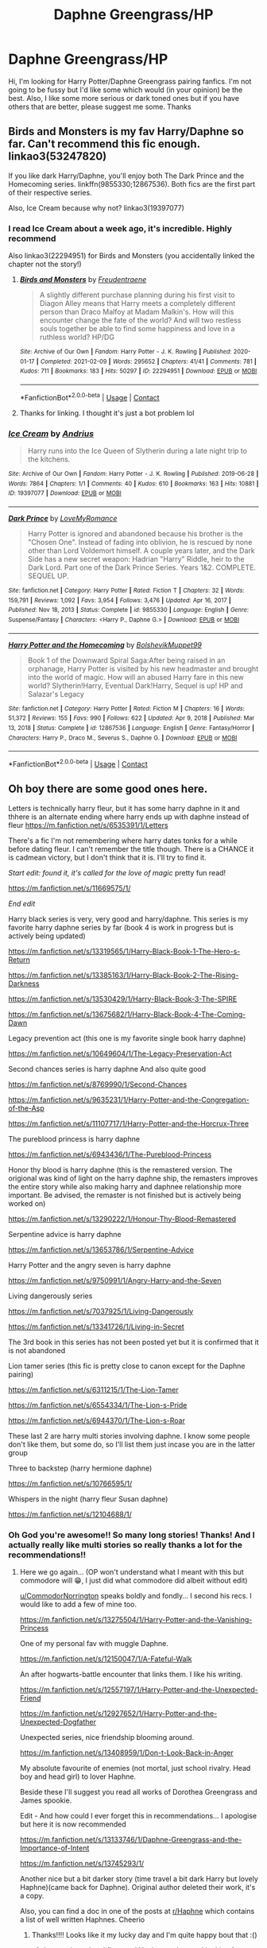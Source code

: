 #+TITLE: Daphne Greengrass/HP

* Daphne Greengrass/HP
:PROPERTIES:
:Author: Young-Sudden
:Score: 37
:DateUnix: 1621065781.0
:DateShort: 2021-May-15
:FlairText: Request
:END:
Hi, I'm looking for Harry Potter/Daphne Greengrass pairing fanfics. I'm not going to be fussy but I'd like some which would (in your opinion) be the best. Also, I like some more serious or dark toned ones but if you have others that are better, please suggest me some. Thanks


** Birds and Monsters is my fav Harry/Daphne so far. Can't recommend this fic enough. linkao3(53247820)

If you like dark Harry/Daphne, you'll enjoy both The Dark Prince and the Homecoming series. linkffn(9855330;12867536). Both fics are the first part of their respective series.

Also, Ice Cream because why not? linkao3(19397077)
:PROPERTIES:
:Author: dggbrl
:Score: 12
:DateUnix: 1621080753.0
:DateShort: 2021-May-15
:END:

*** I read Ice Cream about a week ago, it's incredible. Highly recommend

Also linkao3(22294951) for Birds and Monsters (you accidentally linked the chapter not the story!)
:PROPERTIES:
:Author: AKD999
:Score: 7
:DateUnix: 1621097049.0
:DateShort: 2021-May-15
:END:

**** [[https://archiveofourown.org/works/22294951][*/Birds and Monsters/*]] by [[https://www.archiveofourown.org/users/Freudentraene/pseuds/Freudentraene][/Freudentraene/]]

#+begin_quote
  A slightly different purchase planning during his first visit to Diagon Alley means that Harry meets a completely different person than Draco Malfoy at Madam Malkin's. How will this encounter change the fate of the world? And will two restless souls together be able to find some happiness and love in a ruthless world? HP/DG
#+end_quote

^{/Site/:} ^{Archive} ^{of} ^{Our} ^{Own} ^{*|*} ^{/Fandom/:} ^{Harry} ^{Potter} ^{-} ^{J.} ^{K.} ^{Rowling} ^{*|*} ^{/Published/:} ^{2020-01-17} ^{*|*} ^{/Completed/:} ^{2021-02-09} ^{*|*} ^{/Words/:} ^{295652} ^{*|*} ^{/Chapters/:} ^{41/41} ^{*|*} ^{/Comments/:} ^{781} ^{*|*} ^{/Kudos/:} ^{711} ^{*|*} ^{/Bookmarks/:} ^{183} ^{*|*} ^{/Hits/:} ^{50297} ^{*|*} ^{/ID/:} ^{22294951} ^{*|*} ^{/Download/:} ^{[[https://archiveofourown.org/downloads/22294951/Birds%20and%20Monsters.epub?updated_at=1614419582][EPUB]]} ^{or} ^{[[https://archiveofourown.org/downloads/22294951/Birds%20and%20Monsters.mobi?updated_at=1614419582][MOBI]]}

--------------

*FanfictionBot*^{2.0.0-beta} | [[https://github.com/FanfictionBot/reddit-ffn-bot/wiki/Usage][Usage]] | [[https://www.reddit.com/message/compose?to=tusing][Contact]]
:PROPERTIES:
:Author: FanfictionBot
:Score: 2
:DateUnix: 1621097071.0
:DateShort: 2021-May-15
:END:


**** Thanks for linking. I thought it's just a bot problem lol
:PROPERTIES:
:Author: dggbrl
:Score: 2
:DateUnix: 1621123075.0
:DateShort: 2021-May-16
:END:


*** [[https://archiveofourown.org/works/19397077][*/Ice Cream/*]] by [[https://www.archiveofourown.org/users/Andrius/pseuds/Andrius][/Andrius/]]

#+begin_quote
  Harry runs into the Ice Queen of Slytherin during a late night trip to the kitchens.
#+end_quote

^{/Site/:} ^{Archive} ^{of} ^{Our} ^{Own} ^{*|*} ^{/Fandom/:} ^{Harry} ^{Potter} ^{-} ^{J.} ^{K.} ^{Rowling} ^{*|*} ^{/Published/:} ^{2019-06-28} ^{*|*} ^{/Words/:} ^{7864} ^{*|*} ^{/Chapters/:} ^{1/1} ^{*|*} ^{/Comments/:} ^{40} ^{*|*} ^{/Kudos/:} ^{610} ^{*|*} ^{/Bookmarks/:} ^{163} ^{*|*} ^{/Hits/:} ^{10881} ^{*|*} ^{/ID/:} ^{19397077} ^{*|*} ^{/Download/:} ^{[[https://archiveofourown.org/downloads/19397077/Ice%20Cream.epub?updated_at=1617310445][EPUB]]} ^{or} ^{[[https://archiveofourown.org/downloads/19397077/Ice%20Cream.mobi?updated_at=1617310445][MOBI]]}

--------------

[[https://www.fanfiction.net/s/9855330/1/][*/Dark Prince/*]] by [[https://www.fanfiction.net/u/5187430/LoveMyRomance][/LoveMyRomance/]]

#+begin_quote
  Harry Potter is ignored and abandoned because his brother is the "Chosen One". Instead of fading into oblivion, he is rescued by none other than Lord Voldemort himself. A couple years later, and the Dark Side has a new secret weapon: Hadrian "Harry" Riddle, heir to the Dark Lord. Part one of the Dark Prince Series. Years 1&2. COMPLETE. SEQUEL UP.
#+end_quote

^{/Site/:} ^{fanfiction.net} ^{*|*} ^{/Category/:} ^{Harry} ^{Potter} ^{*|*} ^{/Rated/:} ^{Fiction} ^{T} ^{*|*} ^{/Chapters/:} ^{32} ^{*|*} ^{/Words/:} ^{159,791} ^{*|*} ^{/Reviews/:} ^{1,092} ^{*|*} ^{/Favs/:} ^{3,954} ^{*|*} ^{/Follows/:} ^{3,476} ^{*|*} ^{/Updated/:} ^{Apr} ^{16,} ^{2017} ^{*|*} ^{/Published/:} ^{Nov} ^{18,} ^{2013} ^{*|*} ^{/Status/:} ^{Complete} ^{*|*} ^{/id/:} ^{9855330} ^{*|*} ^{/Language/:} ^{English} ^{*|*} ^{/Genre/:} ^{Suspense/Fantasy} ^{*|*} ^{/Characters/:} ^{<Harry} ^{P.,} ^{Daphne} ^{G.>} ^{*|*} ^{/Download/:} ^{[[http://www.ff2ebook.com/old/ffn-bot/index.php?id=9855330&source=ff&filetype=epub][EPUB]]} ^{or} ^{[[http://www.ff2ebook.com/old/ffn-bot/index.php?id=9855330&source=ff&filetype=mobi][MOBI]]}

--------------

[[https://www.fanfiction.net/s/12867536/1/][*/Harry Potter and the Homecoming/*]] by [[https://www.fanfiction.net/u/10461539/BolshevikMuppet99][/BolshevikMuppet99/]]

#+begin_quote
  Book 1 of the Downward Spiral Saga:After being raised in an orphanage, Harry Potter is visited by his new headmaster and brought into the world of magic. How will an abused Harry fare in this new world? Slytherin!Harry, Eventual Dark!Harry, Sequel is up! HP and Salazar's Legacy
#+end_quote

^{/Site/:} ^{fanfiction.net} ^{*|*} ^{/Category/:} ^{Harry} ^{Potter} ^{*|*} ^{/Rated/:} ^{Fiction} ^{M} ^{*|*} ^{/Chapters/:} ^{16} ^{*|*} ^{/Words/:} ^{51,372} ^{*|*} ^{/Reviews/:} ^{155} ^{*|*} ^{/Favs/:} ^{990} ^{*|*} ^{/Follows/:} ^{622} ^{*|*} ^{/Updated/:} ^{Apr} ^{9,} ^{2018} ^{*|*} ^{/Published/:} ^{Mar} ^{13,} ^{2018} ^{*|*} ^{/Status/:} ^{Complete} ^{*|*} ^{/id/:} ^{12867536} ^{*|*} ^{/Language/:} ^{English} ^{*|*} ^{/Genre/:} ^{Fantasy/Horror} ^{*|*} ^{/Characters/:} ^{Harry} ^{P.,} ^{Draco} ^{M.,} ^{Severus} ^{S.,} ^{Daphne} ^{G.} ^{*|*} ^{/Download/:} ^{[[http://www.ff2ebook.com/old/ffn-bot/index.php?id=12867536&source=ff&filetype=epub][EPUB]]} ^{or} ^{[[http://www.ff2ebook.com/old/ffn-bot/index.php?id=12867536&source=ff&filetype=mobi][MOBI]]}

--------------

*FanfictionBot*^{2.0.0-beta} | [[https://github.com/FanfictionBot/reddit-ffn-bot/wiki/Usage][Usage]] | [[https://www.reddit.com/message/compose?to=tusing][Contact]]
:PROPERTIES:
:Author: FanfictionBot
:Score: 1
:DateUnix: 1621080782.0
:DateShort: 2021-May-15
:END:


** Oh boy there are some good ones here.

Letters is technically harry fleur, but it has some harry daphne in it and thhere is an alternate ending where harry ends up with daphne instead of fleur [[https://m.fanfiction.net/s/6535391/1/Letters]]

There's a fic I'm not remembering where harry dates tonks for a while before dating fleur. I can't remember the title though. There is a CHANCE it is cadmean victory, but I don't think that it is. I'll try to find it.

/Start edit: found it, it's called for the love of magic/ pretty fun read!

[[https://m.fanfiction.net/s/11669575/1/]]

/End edit/

Harry black series is very, very good and harry/daphne. This series is my favorite harry daphne series by far (book 4 is work in progress but is actively being updated)

[[https://m.fanfiction.net/s/13319565/1/Harry-Black-Book-1-The-Hero-s-Return]]

[[https://m.fanfiction.net/s/13385163/1/Harry-Black-Book-2-The-Rising-Darkness]]

[[https://m.fanfiction.net/s/13530429/1/Harry-Black-Book-3-The-SPIRE]]

[[https://m.fanfiction.net/s/13675682/1/Harry-Black-Book-4-The-Coming-Dawn]]

Legacy prevention act (this one is my favorite single book harry daphne)

[[https://m.fanfiction.net/s/10649604/1/The-Legacy-Preservation-Act]]

Second chances series is harry daphne And also quite good

[[https://m.fanfiction.net/s/8769990/1/Second-Chances]]

[[https://m.fanfiction.net/s/9635231/1/Harry-Potter-and-the-Congregation-of-the-Asp]]

[[https://m.fanfiction.net/s/11107717/1/Harry-Potter-and-the-Horcrux-Three]]

The pureblood princess is harry daphne

[[https://m.fanfiction.net/s/6943436/1/The-Pureblood-Princess]]

Honor thy blood is harry daphne (this is the remastered version. The origional was kind of light on the harry daphne ship, the remasters improves the entire story while also making harry and daphnee relationship more important. Be advised, the remaster is not finished but is actively being worked on)

[[https://m.fanfiction.net/s/13290222/1/Honour-Thy-Blood-Remastered]]

Serpentine advice is harry daphne

[[https://m.fanfiction.net/s/13653786/1/Serpentine-Advice]]

Harry Potter and the angry seven is harry daphne

[[https://m.fanfiction.net/s/9750991/1/Angry-Harry-and-the-Seven]]

Living dangerously series

[[https://m.fanfiction.net/s/7037925/1/Living-Dangerously]]

[[https://m.fanfiction.net/s/13341726/1/Living-in-Secret]]

The 3rd book in this series has not been posted yet but it is confirmed that it is not abandoned

Lion tamer series (this fic is pretty close to canon except for the Daphne pairing)

[[https://m.fanfiction.net/s/6311215/1/The-Lion-Tamer]]

[[https://m.fanfiction.net/s/6554334/1/The-Lion-s-Pride]]

[[https://m.fanfiction.net/s/6944370/1/The-Lion-s-Roar]]

These last 2 are harry multi stories involving daphne. I know some people don't like them, but some do, so I'll list them just incase you are in the latter group

Three to backstep (harry hermione daphne)

[[https://m.fanfiction.net/s/10766595/1/]]

Whispers in the night (harry fleur Susan daphne)

[[https://m.fanfiction.net/s/12104688/1/]]
:PROPERTIES:
:Author: CommodorNorrington
:Score: 9
:DateUnix: 1621070215.0
:DateShort: 2021-May-15
:END:

*** Oh God you're awesome!! So many long stories! Thanks! And I actually really like multi stories so really thanks a lot for the recommendations!!
:PROPERTIES:
:Author: Young-Sudden
:Score: 3
:DateUnix: 1621072446.0
:DateShort: 2021-May-15
:END:

**** Here we go again... (OP won't understand what I meant with this but commodore will 😁, I just did what commodore did albeit without edit)

[[/u/CommodorNorrington][u/CommodorNorrington]] speaks boldly and fondly... I second his recs. I would like to add a few of mine too.

[[https://m.fanfiction.net/s/13275504/1/Harry-Potter-and-the-Vanishing-Princess]]

One of my personal fav with muggle Daphne.

[[https://m.fanfiction.net/s/12150047/1/A-Fateful-Walk]]

An after hogwarts-battle encounter that links them. I like his writing.

[[https://m.fanfiction.net/s/12557197/1/Harry-Potter-and-the-Unexpected-Friend]]

[[https://m.fanfiction.net/s/12927652/1/Harry-Potter-and-the-Unexpected-Dogfather]]

Unexpected series, nice friendship blooming around.

[[https://m.fanfiction.net/s/13408959/1/Don-t-Look-Back-in-Anger]]

My absolute favourite of enemies (not mortal, just school rivalry. Head boy and head girl) to lover Haphne.

Beside these I'll suggest you read all works of Dorothea Greengrass and James spookie.

Edit - And how could I ever forget this in recommendations... I apologise but here it is now recommended

[[https://m.fanfiction.net/s/13133746/1/Daphne-Greengrass-and-the-Importance-of-Intent]]

[[https://m.fanfiction.net/s/13745293/1/]]

Another nice but a bit darker story (time travel a bit dark Harry but lovely Haphne)(came back for Daphne). Original author deleted their work, it's a copy.

Also, you can find a doc in one of the posts at [[/r/Haphne][r/Haphne]] which contains a list of well written Haphnes. Cheerio
:PROPERTIES:
:Author: Grouchy_Baby
:Score: 5
:DateUnix: 1621078451.0
:DateShort: 2021-May-15
:END:

***** Thanks!!!! Looks like it my lucky day and I'm quite happy bout that :()
:PROPERTIES:
:Author: Young-Sudden
:Score: 4
:DateUnix: 1621086624.0
:DateShort: 2021-May-15
:END:

****** I remember when I first read Haphne and started looking for more of it. It's a euphoric rush... Happy to help you achieve it too 😉
:PROPERTIES:
:Author: Grouchy_Baby
:Score: 3
:DateUnix: 1621087320.0
:DateShort: 2021-May-15
:END:


***** Hello again sir lmao
:PROPERTIES:
:Author: CommodorNorrington
:Score: 2
:DateUnix: 1621095863.0
:DateShort: 2021-May-15
:END:


*** ffnbot!parent ffnbot!slim
:PROPERTIES:
:Author: hrmdurr
:Score: 1
:DateUnix: 1621085245.0
:DateShort: 2021-May-15
:END:


*** [[https://www.fanfiction.net/s/10649604/1/][*/The Legacy Preservation Act/*]] by [[https://www.fanfiction.net/u/649126/James-Spookie][/James Spookie/]]

#+begin_quote
  Last Heirs of noble bloodlines are forced to marry in order to prevent wizards from becoming extinct thanks to a new law passed by the Ministry in order to distract the public from listening to Dumbledore's warnings of Voldemort's return. Rated M, so once again if you are easily offended, just don't read it.
#+end_quote

^{/Site/:} ^{fanfiction.net} ^{*|*} ^{/Category/:} ^{Harry} ^{Potter} ^{*|*} ^{/Rated/:} ^{Fiction} ^{M} ^{*|*} ^{/Chapters/:} ^{30} ^{*|*} ^{/Words/:} ^{302,933} ^{*|*} ^{/Reviews/:} ^{3,081} ^{*|*} ^{/Favs/:} ^{9,652} ^{*|*} ^{/Follows/:} ^{8,931} ^{*|*} ^{/Updated/:} ^{Nov} ^{1,} ^{2017} ^{*|*} ^{/Published/:} ^{Aug} ^{27,} ^{2014} ^{*|*} ^{/Status/:} ^{Complete} ^{*|*} ^{/id/:} ^{10649604} ^{*|*} ^{/Language/:} ^{English} ^{*|*} ^{/Genre/:} ^{Drama} ^{*|*} ^{/Characters/:} ^{<Harry} ^{P.,} ^{Daphne} ^{G.>} ^{<Neville} ^{L.,} ^{Tracey} ^{D.>} ^{*|*} ^{/Download/:} ^{[[http://www.ff2ebook.com/old/ffn-bot/index.php?id=10649604&source=ff&filetype=epub][EPUB]]} ^{or} ^{[[http://www.ff2ebook.com/old/ffn-bot/index.php?id=10649604&source=ff&filetype=mobi][MOBI]]}

--------------

[[https://www.fanfiction.net/s/8769990/1/][*/Second Chances/*]] by [[https://www.fanfiction.net/u/3330017/Zaxarus][/Zaxarus/]]

#+begin_quote
  James Potter's secret, Sirius Black's letter and a meeting with a Slytherin lady will change Harry's life forever. How will his friends and foes react when friendship and love blossom between the golden boy and the ice queen? parings HP/DG, HG/NL. Happens after the PoA. Sequel is up (HP and the Congregation of the Asp) Warning: Ron/Molly/Dumbledore bashing
#+end_quote

^{/Site/:} ^{fanfiction.net} ^{*|*} ^{/Category/:} ^{Harry} ^{Potter} ^{*|*} ^{/Rated/:} ^{Fiction} ^{T} ^{*|*} ^{/Chapters/:} ^{50} ^{*|*} ^{/Words/:} ^{272,294} ^{*|*} ^{/Reviews/:} ^{1,945} ^{*|*} ^{/Favs/:} ^{5,177} ^{*|*} ^{/Follows/:} ^{3,343} ^{*|*} ^{/Updated/:} ^{Aug} ^{27,} ^{2013} ^{*|*} ^{/Published/:} ^{Dec} ^{6,} ^{2012} ^{*|*} ^{/Status/:} ^{Complete} ^{*|*} ^{/id/:} ^{8769990} ^{*|*} ^{/Language/:} ^{English} ^{*|*} ^{/Genre/:} ^{Romance/Family} ^{*|*} ^{/Characters/:} ^{<Harry} ^{P.,} ^{Daphne} ^{G.>} ^{<Hermione} ^{G.,} ^{Neville} ^{L.>} ^{*|*} ^{/Download/:} ^{[[http://www.ff2ebook.com/old/ffn-bot/index.php?id=8769990&source=ff&filetype=epub][EPUB]]} ^{or} ^{[[http://www.ff2ebook.com/old/ffn-bot/index.php?id=8769990&source=ff&filetype=mobi][MOBI]]}

--------------

[[https://www.fanfiction.net/s/9635231/1/][*/Harry Potter and the Congregation of the Asp/*]] by [[https://www.fanfiction.net/u/3330017/Zaxarus][/Zaxarus/]]

#+begin_quote
  Sequel to "Second Chances"; follow the adventures of Harry Potter and his friends/family in his fifth year (AU to OotP), pairings HP/DG, HG/NL, adopted Harry (Greengrass), a free Sirius, slightly maniac Ron, meddling Molly, scheming Dumbledore and Filius Flitwick as the new Headmaster. Warning: Ron/Molly/Dumbledore bashing!
#+end_quote

^{/Site/:} ^{fanfiction.net} ^{*|*} ^{/Category/:} ^{Harry} ^{Potter} ^{*|*} ^{/Rated/:} ^{Fiction} ^{M} ^{*|*} ^{/Chapters/:} ^{50} ^{*|*} ^{/Words/:} ^{412,885} ^{*|*} ^{/Reviews/:} ^{1,017} ^{*|*} ^{/Favs/:} ^{2,588} ^{*|*} ^{/Follows/:} ^{2,116} ^{*|*} ^{/Updated/:} ^{Mar} ^{12,} ^{2015} ^{*|*} ^{/Published/:} ^{Aug} ^{27,} ^{2013} ^{*|*} ^{/Status/:} ^{Complete} ^{*|*} ^{/id/:} ^{9635231} ^{*|*} ^{/Language/:} ^{English} ^{*|*} ^{/Genre/:} ^{Romance/Family} ^{*|*} ^{/Characters/:} ^{<Harry} ^{P.,} ^{Daphne} ^{G.>} ^{<Hermione} ^{G.,} ^{Neville} ^{L.>} ^{*|*} ^{/Download/:} ^{[[http://www.ff2ebook.com/old/ffn-bot/index.php?id=9635231&source=ff&filetype=epub][EPUB]]} ^{or} ^{[[http://www.ff2ebook.com/old/ffn-bot/index.php?id=9635231&source=ff&filetype=mobi][MOBI]]}

--------------

[[https://www.fanfiction.net/s/11107717/1/][*/Harry Potter and the Horcrux Three/*]] by [[https://www.fanfiction.net/u/3330017/Zaxarus][/Zaxarus/]]

#+begin_quote
  Sequel to "Second Chances" and "Congregation"; follow the adventures of Harry and his friends/family; starts with OWL, 2 months after Congregation (very AU to OotP), pairings HP/DG, HG/NL, adopted Harry (Greengrass), a free Sirius, slightly maniac Ron, meddling Molly, scheming Dumbledore and Filius Flitwick as the new Headmaster. Warning: Ron/Molly/Dumbledore bashing!
#+end_quote

^{/Site/:} ^{fanfiction.net} ^{*|*} ^{/Category/:} ^{Harry} ^{Potter} ^{*|*} ^{/Rated/:} ^{Fiction} ^{M} ^{*|*} ^{/Chapters/:} ^{35} ^{*|*} ^{/Words/:} ^{316,096} ^{*|*} ^{/Reviews/:} ^{356} ^{*|*} ^{/Favs/:} ^{1,500} ^{*|*} ^{/Follows/:} ^{1,336} ^{*|*} ^{/Updated/:} ^{Jan} ^{20,} ^{2017} ^{*|*} ^{/Published/:} ^{Mar} ^{12,} ^{2015} ^{*|*} ^{/Status/:} ^{Complete} ^{*|*} ^{/id/:} ^{11107717} ^{*|*} ^{/Language/:} ^{English} ^{*|*} ^{/Genre/:} ^{Romance/Family} ^{*|*} ^{/Characters/:} ^{<Harry} ^{P.,} ^{Daphne} ^{G.>} ^{<Hermione} ^{G.,} ^{Neville} ^{L.>} ^{*|*} ^{/Download/:} ^{[[http://www.ff2ebook.com/old/ffn-bot/index.php?id=11107717&source=ff&filetype=epub][EPUB]]} ^{or} ^{[[http://www.ff2ebook.com/old/ffn-bot/index.php?id=11107717&source=ff&filetype=mobi][MOBI]]}

--------------

[[https://www.fanfiction.net/s/6943436/1/][*/The Pureblood Princess/*]] by [[https://www.fanfiction.net/u/2638737/TheEndless7][/TheEndless7/]]

#+begin_quote
  Daphne Greengrass always had a plan. She liked being organized. But the Dark Lord's return at the end of her fifth year derailed everything, and now she must decide who will best help her find the life she always wanted.
#+end_quote

^{/Site/:} ^{fanfiction.net} ^{*|*} ^{/Category/:} ^{Harry} ^{Potter} ^{*|*} ^{/Rated/:} ^{Fiction} ^{M} ^{*|*} ^{/Chapters/:} ^{21} ^{*|*} ^{/Words/:} ^{214,862} ^{*|*} ^{/Reviews/:} ^{1,708} ^{*|*} ^{/Favs/:} ^{4,640} ^{*|*} ^{/Follows/:} ^{2,775} ^{*|*} ^{/Updated/:} ^{Dec} ^{31,} ^{2017} ^{*|*} ^{/Published/:} ^{Apr} ^{27,} ^{2011} ^{*|*} ^{/Status/:} ^{Complete} ^{*|*} ^{/id/:} ^{6943436} ^{*|*} ^{/Language/:} ^{English} ^{*|*} ^{/Genre/:} ^{Romance} ^{*|*} ^{/Characters/:} ^{Harry} ^{P.,} ^{Daphne} ^{G.} ^{*|*} ^{/Download/:} ^{[[http://www.ff2ebook.com/old/ffn-bot/index.php?id=6943436&source=ff&filetype=epub][EPUB]]} ^{or} ^{[[http://www.ff2ebook.com/old/ffn-bot/index.php?id=6943436&source=ff&filetype=mobi][MOBI]]}

--------------

[[https://www.fanfiction.net/s/13290222/1/][*/Honour Thy Blood - Remastered/*]] by [[https://www.fanfiction.net/u/8024050/TheBlack-sResurgence][/TheBlack'sResurgence/]]

#+begin_quote
  A remastered version of the original. Literary and Grammar errors fixed, making the story much more palatable. Rated M for a reason. No slash, HP/DG pairing with an independent Harry. See original for description.
#+end_quote

^{/Site/:} ^{fanfiction.net} ^{*|*} ^{/Category/:} ^{Harry} ^{Potter} ^{*|*} ^{/Rated/:} ^{Fiction} ^{M} ^{*|*} ^{/Chapters/:} ^{12} ^{*|*} ^{/Words/:} ^{147,838} ^{*|*} ^{/Reviews/:} ^{429} ^{*|*} ^{/Favs/:} ^{2,623} ^{*|*} ^{/Follows/:} ^{3,400} ^{*|*} ^{/Updated/:} ^{Jan} ^{20} ^{*|*} ^{/Published/:} ^{May} ^{19,} ^{2019} ^{*|*} ^{/id/:} ^{13290222} ^{*|*} ^{/Language/:} ^{English} ^{*|*} ^{/Genre/:} ^{Drama/Romance} ^{*|*} ^{/Characters/:} ^{<Harry} ^{P.,} ^{Daphne} ^{G.>} ^{Sirius} ^{B.,} ^{Arcturus} ^{B.} ^{*|*} ^{/Download/:} ^{[[http://www.ff2ebook.com/old/ffn-bot/index.php?id=13290222&source=ff&filetype=epub][EPUB]]} ^{or} ^{[[http://www.ff2ebook.com/old/ffn-bot/index.php?id=13290222&source=ff&filetype=mobi][MOBI]]}

--------------

[[https://www.fanfiction.net/s/13653786/1/][*/Serpentine Advice/*]] by [[https://www.fanfiction.net/u/13827438/ubiquitouslyverbose][/ubiquitouslyverbose/]]

#+begin_quote
  Following the events of Third Year, Harry Potter explores the Chamber of Secrets and finds a portrait of Salazar Slytherin. Following Slytherin's advice, Harry will attempt to break out of the games set upon him and finally be free. But how? And is freedom even possible for the Boy-Who-Lived?
#+end_quote

^{/Site/:} ^{fanfiction.net} ^{*|*} ^{/Category/:} ^{Harry} ^{Potter} ^{*|*} ^{/Rated/:} ^{Fiction} ^{T} ^{*|*} ^{/Chapters/:} ^{42} ^{*|*} ^{/Words/:} ^{345,831} ^{*|*} ^{/Reviews/:} ^{1,038} ^{*|*} ^{/Favs/:} ^{2,607} ^{*|*} ^{/Follows/:} ^{3,561} ^{*|*} ^{/Updated/:} ^{Apr} ^{25} ^{*|*} ^{/Published/:} ^{Jul} ^{26,} ^{2020} ^{*|*} ^{/id/:} ^{13653786} ^{*|*} ^{/Language/:} ^{English} ^{*|*} ^{/Characters/:} ^{Harry} ^{P.,} ^{Salazar} ^{S.,} ^{Daphne} ^{G.} ^{*|*} ^{/Download/:} ^{[[http://www.ff2ebook.com/old/ffn-bot/index.php?id=13653786&source=ff&filetype=epub][EPUB]]} ^{or} ^{[[http://www.ff2ebook.com/old/ffn-bot/index.php?id=13653786&source=ff&filetype=mobi][MOBI]]}

--------------

*FanfictionBot*^{2.0.0-beta} | [[https://github.com/FanfictionBot/reddit-ffn-bot/wiki/Usage][Usage]] | [[https://www.reddit.com/message/compose?to=tusing][Contact]]
:PROPERTIES:
:Author: FanfictionBot
:Score: 1
:DateUnix: 1621085358.0
:DateShort: 2021-May-15
:END:


*** [[https://www.fanfiction.net/s/9750991/1/][*/Angry Harry and the Seven/*]] by [[https://www.fanfiction.net/u/4329413/Sinyk][/Sinyk/]]

#+begin_quote
  Just how will Dumbledore cope with a Harry who is smart, knowledgeable, sticks up for himself and, worst still, is betrothed? A Harry who has a penchant for losing his temper? Ravenclaw/Smart(alek)/Lord/Harry Almostcanon/Dumbledore Non-friend/Ron Harry&Daphne (Haphne). No Harem. Rating is for language and minor 'Lime' scenes.
#+end_quote

^{/Site/:} ^{fanfiction.net} ^{*|*} ^{/Category/:} ^{Harry} ^{Potter} ^{*|*} ^{/Rated/:} ^{Fiction} ^{M} ^{*|*} ^{/Chapters/:} ^{87} ^{*|*} ^{/Words/:} ^{490,097} ^{*|*} ^{/Reviews/:} ^{4,742} ^{*|*} ^{/Favs/:} ^{14,894} ^{*|*} ^{/Follows/:} ^{6,448} ^{*|*} ^{/Updated/:} ^{Oct} ^{22,} ^{2013} ^{*|*} ^{/Published/:} ^{Oct} ^{9,} ^{2013} ^{*|*} ^{/Status/:} ^{Complete} ^{*|*} ^{/id/:} ^{9750991} ^{*|*} ^{/Language/:} ^{English} ^{*|*} ^{/Genre/:} ^{Romance/Adventure} ^{*|*} ^{/Characters/:} ^{Harry} ^{P.,} ^{Daphne} ^{G.} ^{*|*} ^{/Download/:} ^{[[http://www.ff2ebook.com/old/ffn-bot/index.php?id=9750991&source=ff&filetype=epub][EPUB]]} ^{or} ^{[[http://www.ff2ebook.com/old/ffn-bot/index.php?id=9750991&source=ff&filetype=mobi][MOBI]]}

--------------

[[https://www.fanfiction.net/s/7037925/1/][*/Living Dangerously/*]] by [[https://www.fanfiction.net/u/2370907/CGPH][/CGPH/]]

#+begin_quote
  An accident during lesson forces Harry Potter and Daphne Greengrass to work together for a detention. One thing leads to many others.
#+end_quote

^{/Site/:} ^{fanfiction.net} ^{*|*} ^{/Category/:} ^{Harry} ^{Potter} ^{*|*} ^{/Rated/:} ^{Fiction} ^{T} ^{*|*} ^{/Chapters/:} ^{40} ^{*|*} ^{/Words/:} ^{157,268} ^{*|*} ^{/Reviews/:} ^{748} ^{*|*} ^{/Favs/:} ^{2,372} ^{*|*} ^{/Follows/:} ^{2,543} ^{*|*} ^{/Updated/:} ^{Apr} ^{10,} ^{2020} ^{*|*} ^{/Published/:} ^{May} ^{31,} ^{2011} ^{*|*} ^{/Status/:} ^{Complete} ^{*|*} ^{/id/:} ^{7037925} ^{*|*} ^{/Language/:} ^{English} ^{*|*} ^{/Genre/:} ^{Romance/Friendship} ^{*|*} ^{/Characters/:} ^{<Harry} ^{P.,} ^{Daphne} ^{G.>} ^{*|*} ^{/Download/:} ^{[[http://www.ff2ebook.com/old/ffn-bot/index.php?id=7037925&source=ff&filetype=epub][EPUB]]} ^{or} ^{[[http://www.ff2ebook.com/old/ffn-bot/index.php?id=7037925&source=ff&filetype=mobi][MOBI]]}

--------------

[[https://www.fanfiction.net/s/13341726/1/][*/Living in Secret/*]] by [[https://www.fanfiction.net/u/2370907/CGPH][/CGPH/]]

#+begin_quote
  Forced to take the Dark Mark and pledge allegiance to the Death Eaters, Daphne Greengrass must work even harder to hide her infatuation with The Boy Who Lived from the rest of the world, all while the ever-growing war threatens to tear them apart. Sequel to Living Dangerously.
#+end_quote

^{/Site/:} ^{fanfiction.net} ^{*|*} ^{/Category/:} ^{Harry} ^{Potter} ^{*|*} ^{/Rated/:} ^{Fiction} ^{T} ^{*|*} ^{/Chapters/:} ^{40} ^{*|*} ^{/Words/:} ^{242,247} ^{*|*} ^{/Reviews/:} ^{472} ^{*|*} ^{/Favs/:} ^{736} ^{*|*} ^{/Follows/:} ^{926} ^{*|*} ^{/Updated/:} ^{Sep} ^{25,} ^{2020} ^{*|*} ^{/Published/:} ^{Jul} ^{19,} ^{2019} ^{*|*} ^{/Status/:} ^{Complete} ^{*|*} ^{/id/:} ^{13341726} ^{*|*} ^{/Language/:} ^{English} ^{*|*} ^{/Genre/:} ^{Romance/Angst} ^{*|*} ^{/Characters/:} ^{Harry} ^{P.,} ^{Daphne} ^{G.} ^{*|*} ^{/Download/:} ^{[[http://www.ff2ebook.com/old/ffn-bot/index.php?id=13341726&source=ff&filetype=epub][EPUB]]} ^{or} ^{[[http://www.ff2ebook.com/old/ffn-bot/index.php?id=13341726&source=ff&filetype=mobi][MOBI]]}

--------------

[[https://www.fanfiction.net/s/6311215/1/][*/The Lion Tamer/*]] by [[https://www.fanfiction.net/u/649126/James-Spookie][/James Spookie/]]

#+begin_quote
  First in the Lion's Trilogy. Daphne likes Harry, and decides she wants to get to know him. Harry is receptive to her advances. Little do they know of how their blossoming relationship will change the course of fate.
#+end_quote

^{/Site/:} ^{fanfiction.net} ^{*|*} ^{/Category/:} ^{Harry} ^{Potter} ^{*|*} ^{/Rated/:} ^{Fiction} ^{T} ^{*|*} ^{/Chapters/:} ^{31} ^{*|*} ^{/Words/:} ^{142,618} ^{*|*} ^{/Reviews/:} ^{1,469} ^{*|*} ^{/Favs/:} ^{5,328} ^{*|*} ^{/Follows/:} ^{2,658} ^{*|*} ^{/Updated/:} ^{Dec} ^{8,} ^{2010} ^{*|*} ^{/Published/:} ^{Sep} ^{9,} ^{2010} ^{*|*} ^{/Status/:} ^{Complete} ^{*|*} ^{/id/:} ^{6311215} ^{*|*} ^{/Language/:} ^{English} ^{*|*} ^{/Characters/:} ^{Harry} ^{P.,} ^{Daphne} ^{G.} ^{*|*} ^{/Download/:} ^{[[http://www.ff2ebook.com/old/ffn-bot/index.php?id=6311215&source=ff&filetype=epub][EPUB]]} ^{or} ^{[[http://www.ff2ebook.com/old/ffn-bot/index.php?id=6311215&source=ff&filetype=mobi][MOBI]]}

--------------

[[https://www.fanfiction.net/s/6554334/1/][*/The Lion's Pride/*]] by [[https://www.fanfiction.net/u/649126/James-Spookie][/James Spookie/]]

#+begin_quote
  Second in the Lion's Trilogy. After Ron's death, Harry and company face their sixth year at Hogwarts. Trained by Dumbledore, will they unlock the secret in how to defeat Voldemort? Rated m for content.
#+end_quote

^{/Site/:} ^{fanfiction.net} ^{*|*} ^{/Category/:} ^{Harry} ^{Potter} ^{*|*} ^{/Rated/:} ^{Fiction} ^{M} ^{*|*} ^{/Chapters/:} ^{26} ^{*|*} ^{/Words/:} ^{140,051} ^{*|*} ^{/Reviews/:} ^{795} ^{*|*} ^{/Favs/:} ^{2,710} ^{*|*} ^{/Follows/:} ^{1,313} ^{*|*} ^{/Updated/:} ^{Apr} ^{19,} ^{2011} ^{*|*} ^{/Published/:} ^{Dec} ^{14,} ^{2010} ^{*|*} ^{/Status/:} ^{Complete} ^{*|*} ^{/id/:} ^{6554334} ^{*|*} ^{/Language/:} ^{English} ^{*|*} ^{/Genre/:} ^{Adventure/Romance} ^{*|*} ^{/Characters/:} ^{Harry} ^{P.,} ^{Daphne} ^{G.} ^{*|*} ^{/Download/:} ^{[[http://www.ff2ebook.com/old/ffn-bot/index.php?id=6554334&source=ff&filetype=epub][EPUB]]} ^{or} ^{[[http://www.ff2ebook.com/old/ffn-bot/index.php?id=6554334&source=ff&filetype=mobi][MOBI]]}

--------------

[[https://www.fanfiction.net/s/6944370/1/][*/The Lion's Roar/*]] by [[https://www.fanfiction.net/u/649126/James-Spookie][/James Spookie/]]

#+begin_quote
  The final in the Lion's Trilogy. Dumbledore has died and left Harry one final task. With Daphne, Hermione and Neville at his side, Harry intends to end the war started the night his parents were killed.
#+end_quote

^{/Site/:} ^{fanfiction.net} ^{*|*} ^{/Category/:} ^{Harry} ^{Potter} ^{*|*} ^{/Rated/:} ^{Fiction} ^{M} ^{*|*} ^{/Chapters/:} ^{17} ^{*|*} ^{/Words/:} ^{92,847} ^{*|*} ^{/Reviews/:} ^{524} ^{*|*} ^{/Favs/:} ^{2,396} ^{*|*} ^{/Follows/:} ^{946} ^{*|*} ^{/Updated/:} ^{Jul} ^{25,} ^{2011} ^{*|*} ^{/Published/:} ^{Apr} ^{27,} ^{2011} ^{*|*} ^{/Status/:} ^{Complete} ^{*|*} ^{/id/:} ^{6944370} ^{*|*} ^{/Language/:} ^{English} ^{*|*} ^{/Characters/:} ^{Harry} ^{P.,} ^{Daphne} ^{G.} ^{*|*} ^{/Download/:} ^{[[http://www.ff2ebook.com/old/ffn-bot/index.php?id=6944370&source=ff&filetype=epub][EPUB]]} ^{or} ^{[[http://www.ff2ebook.com/old/ffn-bot/index.php?id=6944370&source=ff&filetype=mobi][MOBI]]}

--------------

[[https://www.fanfiction.net/s/10766595/1/][*/Harry Potter - Three to Backstep/*]] by [[https://www.fanfiction.net/u/4329413/Sinyk][/Sinyk/]]

#+begin_quote
  YATTFF - A blend of the Reptilia28 and CoastalFirebird time travel challenges; Harry, Hermione and Daphne Greengrass die during the final battle and are sent back in time to set things back on track. AD/MW/RW/GW!bash. Rated M for themes and language. AU!world OOC!chars. Expect 450k words.
#+end_quote

^{/Site/:} ^{fanfiction.net} ^{*|*} ^{/Category/:} ^{Harry} ^{Potter} ^{*|*} ^{/Rated/:} ^{Fiction} ^{M} ^{*|*} ^{/Chapters/:} ^{50} ^{*|*} ^{/Words/:} ^{467,583} ^{*|*} ^{/Reviews/:} ^{6,644} ^{*|*} ^{/Favs/:} ^{13,759} ^{*|*} ^{/Follows/:} ^{9,501} ^{*|*} ^{/Updated/:} ^{Jul} ^{19,} ^{2015} ^{*|*} ^{/Published/:} ^{Oct} ^{19,} ^{2014} ^{*|*} ^{/Status/:} ^{Complete} ^{*|*} ^{/id/:} ^{10766595} ^{*|*} ^{/Language/:} ^{English} ^{*|*} ^{/Genre/:} ^{Romance/Adventure} ^{*|*} ^{/Characters/:} ^{<Daphne} ^{G.,} ^{Harry} ^{P.,} ^{Hermione} ^{G.>} ^{Sirius} ^{B.} ^{*|*} ^{/Download/:} ^{[[http://www.ff2ebook.com/old/ffn-bot/index.php?id=10766595&source=ff&filetype=epub][EPUB]]} ^{or} ^{[[http://www.ff2ebook.com/old/ffn-bot/index.php?id=10766595&source=ff&filetype=mobi][MOBI]]}

--------------

*FanfictionBot*^{2.0.0-beta} | [[https://github.com/FanfictionBot/reddit-ffn-bot/wiki/Usage][Usage]] | [[https://www.reddit.com/message/compose?to=tusing][Contact]]
:PROPERTIES:
:Author: FanfictionBot
:Score: 1
:DateUnix: 1621085369.0
:DateShort: 2021-May-15
:END:


*** [[https://www.fanfiction.net/s/12104688/1/][*/Whispers in the Night/*]] by [[https://www.fanfiction.net/u/4926128/Jean11089][/Jean11089/]]

#+begin_quote
  Words have more power than we think. Thoughts & dreams can be revealed to those closest to us, to those we want to know more of, & to our greatest enemies. A single act of kindness, a single word can change someone's entire world. Join Harry on another adventure through his time at Hogwarts where even the quietest whispers can make a difference. Harry/Multi. Mature for a reason.
#+end_quote

^{/Site/:} ^{fanfiction.net} ^{*|*} ^{/Category/:} ^{Harry} ^{Potter} ^{*|*} ^{/Rated/:} ^{Fiction} ^{M} ^{*|*} ^{/Chapters/:} ^{56} ^{*|*} ^{/Words/:} ^{715,429} ^{*|*} ^{/Reviews/:} ^{3,357} ^{*|*} ^{/Favs/:} ^{8,316} ^{*|*} ^{/Follows/:} ^{9,373} ^{*|*} ^{/Updated/:} ^{Apr} ^{7,} ^{2019} ^{*|*} ^{/Published/:} ^{Aug} ^{16,} ^{2016} ^{*|*} ^{/id/:} ^{12104688} ^{*|*} ^{/Language/:} ^{English} ^{*|*} ^{/Genre/:} ^{Romance/Drama} ^{*|*} ^{/Characters/:} ^{<Harry} ^{P.,} ^{Fleur} ^{D.,} ^{Susan} ^{B.,} ^{Daphne} ^{G.>} ^{*|*} ^{/Download/:} ^{[[http://www.ff2ebook.com/old/ffn-bot/index.php?id=12104688&source=ff&filetype=epub][EPUB]]} ^{or} ^{[[http://www.ff2ebook.com/old/ffn-bot/index.php?id=12104688&source=ff&filetype=mobi][MOBI]]}

--------------

*FanfictionBot*^{2.0.0-beta} | [[https://github.com/FanfictionBot/reddit-ffn-bot/wiki/Usage][Usage]] | [[https://www.reddit.com/message/compose?to=tusing][Contact]]
:PROPERTIES:
:Author: FanfictionBot
:Score: 1
:DateUnix: 1621085380.0
:DateShort: 2021-May-15
:END:


** Try linkffn(8769990).
:PROPERTIES:
:Author: greatandmodest
:Score: 3
:DateUnix: 1621067474.0
:DateShort: 2021-May-15
:END:

*** [[https://www.fanfiction.net/s/8769990/1/][*/Second Chances/*]] by [[https://www.fanfiction.net/u/3330017/Zaxarus][/Zaxarus/]]

#+begin_quote
  James Potter's secret, Sirius Black's letter and a meeting with a Slytherin lady will change Harry's life forever. How will his friends and foes react when friendship and love blossom between the golden boy and the ice queen? parings HP/DG, HG/NL. Happens after the PoA. Sequel is up (HP and the Congregation of the Asp) Warning: Ron/Molly/Dumbledore bashing
#+end_quote

^{/Site/:} ^{fanfiction.net} ^{*|*} ^{/Category/:} ^{Harry} ^{Potter} ^{*|*} ^{/Rated/:} ^{Fiction} ^{T} ^{*|*} ^{/Chapters/:} ^{50} ^{*|*} ^{/Words/:} ^{272,294} ^{*|*} ^{/Reviews/:} ^{1,945} ^{*|*} ^{/Favs/:} ^{5,176} ^{*|*} ^{/Follows/:} ^{3,343} ^{*|*} ^{/Updated/:} ^{Aug} ^{27,} ^{2013} ^{*|*} ^{/Published/:} ^{Dec} ^{6,} ^{2012} ^{*|*} ^{/Status/:} ^{Complete} ^{*|*} ^{/id/:} ^{8769990} ^{*|*} ^{/Language/:} ^{English} ^{*|*} ^{/Genre/:} ^{Romance/Family} ^{*|*} ^{/Characters/:} ^{<Harry} ^{P.,} ^{Daphne} ^{G.>} ^{<Hermione} ^{G.,} ^{Neville} ^{L.>} ^{*|*} ^{/Download/:} ^{[[http://www.ff2ebook.com/old/ffn-bot/index.php?id=8769990&source=ff&filetype=epub][EPUB]]} ^{or} ^{[[http://www.ff2ebook.com/old/ffn-bot/index.php?id=8769990&source=ff&filetype=mobi][MOBI]]}

--------------

*FanfictionBot*^{2.0.0-beta} | [[https://github.com/FanfictionBot/reddit-ffn-bot/wiki/Usage][Usage]] | [[https://www.reddit.com/message/compose?to=tusing][Contact]]
:PROPERTIES:
:Author: FanfictionBot
:Score: 2
:DateUnix: 1621067495.0
:DateShort: 2021-May-15
:END:


*** Thanks! It looks great and is quite long too... Oh and I has 2 sequels!
:PROPERTIES:
:Author: Young-Sudden
:Score: 1
:DateUnix: 1621069935.0
:DateShort: 2021-May-15
:END:


** Also anything by Dorothea Greengrass. Look her up, she's brilliant. Harry/ Daphne is all she writes.
:PROPERTIES:
:Author: OldMarvelRPGFan
:Score: 3
:DateUnix: 1621083791.0
:DateShort: 2021-May-15
:END:


** Linkffn(novocaine)
:PROPERTIES:
:Author: nousernameslef
:Score: 3
:DateUnix: 1621090652.0
:DateShort: 2021-May-15
:END:

*** [[https://www.fanfiction.net/s/13022013/1/][*/Novocaine/*]] by [[https://www.fanfiction.net/u/10430456/StardustWarrior2991][/StardustWarrior2991/]]

#+begin_quote
  After the end of the war, Harry has a meeting in Gringotts that changes his life. Given a unique opportunity to rebuild the world, he takes it upon himself to restore what was once lost to the wizarding world, while falling for a charming witch at the same time.
#+end_quote

^{/Site/:} ^{fanfiction.net} ^{*|*} ^{/Category/:} ^{Harry} ^{Potter} ^{*|*} ^{/Rated/:} ^{Fiction} ^{T} ^{*|*} ^{/Chapters/:} ^{24} ^{*|*} ^{/Words/:} ^{240,478} ^{*|*} ^{/Reviews/:} ^{2,230} ^{*|*} ^{/Favs/:} ^{7,821} ^{*|*} ^{/Follows/:} ^{9,919} ^{*|*} ^{/Updated/:} ^{Apr} ^{25} ^{*|*} ^{/Published/:} ^{Aug} ^{2,} ^{2018} ^{*|*} ^{/id/:} ^{13022013} ^{*|*} ^{/Language/:} ^{English} ^{*|*} ^{/Genre/:} ^{Romance/Drama} ^{*|*} ^{/Characters/:} ^{<Harry} ^{P.,} ^{Daphne} ^{G.>} ^{*|*} ^{/Download/:} ^{[[http://www.ff2ebook.com/old/ffn-bot/index.php?id=13022013&source=ff&filetype=epub][EPUB]]} ^{or} ^{[[http://www.ff2ebook.com/old/ffn-bot/index.php?id=13022013&source=ff&filetype=mobi][MOBI]]}

--------------

*FanfictionBot*^{2.0.0-beta} | [[https://github.com/FanfictionBot/reddit-ffn-bot/wiki/Usage][Usage]] | [[https://www.reddit.com/message/compose?to=tusing][Contact]]
:PROPERTIES:
:Author: FanfictionBot
:Score: 1
:DateUnix: 1621090674.0
:DateShort: 2021-May-15
:END:


** Ok, Harry/Daphne fics:

linkao3([[https://archiveofourown.org/works/10835139/chapters/24049770]]) linkao3([[https://archiveofourown.org/works/14308188]]) linkao3([[https://archiveofourown.org/works/19193497/chapters/45627454]]) linkffn([[https://www.fanfiction.net/s/12231363/1/Playing-Defense]]) linkffn([[https://www.fanfiction.net/s/12855052/1/Riot-and-Wonder]]) linkffn([[https://www.fanfiction.net/s/10728064/1/Days-to-Come]]) linkffn([[https://www.fanfiction.net/s/13566959/1/If-not-for-Umbridge]]) linkao3([[https://archiveofourown.org/works/9463646]])

The List has to come with the warning that there's smut in it, but it has great relationship development, great lines, and has fluff/humor. It's my favorite one-shot for this paring.
:PROPERTIES:
:Author: Wake_The_Dragon
:Score: 2
:DateUnix: 1621075658.0
:DateShort: 2021-May-15
:END:

*** [[https://archiveofourown.org/works/10835139][*/Prince/*]] by [[https://www.archiveofourown.org/users/DrSallySparrow/pseuds/DrSallySparrow][/DrSallySparrow/]]

#+begin_quote
  The people of the city love gold and silver; they love silks and fine jewels. But they love secrets best of all. PottGrass, Venetian AU.
#+end_quote

^{/Site/:} ^{Archive} ^{of} ^{Our} ^{Own} ^{*|*} ^{/Fandom/:} ^{Harry} ^{Potter} ^{-} ^{J.} ^{K.} ^{Rowling} ^{*|*} ^{/Published/:} ^{2017-05-06} ^{*|*} ^{/Completed/:} ^{2017-08-01} ^{*|*} ^{/Words/:} ^{32523} ^{*|*} ^{/Chapters/:} ^{10/10} ^{*|*} ^{/Comments/:} ^{47} ^{*|*} ^{/Kudos/:} ^{223} ^{*|*} ^{/Bookmarks/:} ^{59} ^{*|*} ^{/Hits/:} ^{6043} ^{*|*} ^{/ID/:} ^{10835139} ^{*|*} ^{/Download/:} ^{[[https://archiveofourown.org/downloads/10835139/Prince.epub?updated_at=1501617098][EPUB]]} ^{or} ^{[[https://archiveofourown.org/downloads/10835139/Prince.mobi?updated_at=1501617098][MOBI]]}

--------------

[[https://archiveofourown.org/works/14308188][*/Memoires des Marguerites/*]] by [[https://www.archiveofourown.org/users/jlpierre/pseuds/jlpierre][/jlpierre/]]

#+begin_quote
  She found him in the ruins. He found her when she was lost.
#+end_quote

^{/Site/:} ^{Archive} ^{of} ^{Our} ^{Own} ^{*|*} ^{/Fandom/:} ^{Harry} ^{Potter} ^{-} ^{J.} ^{K.} ^{Rowling} ^{*|*} ^{/Published/:} ^{2018-04-13} ^{*|*} ^{/Words/:} ^{3553} ^{*|*} ^{/Chapters/:} ^{1/1} ^{*|*} ^{/Comments/:} ^{20} ^{*|*} ^{/Kudos/:} ^{155} ^{*|*} ^{/Bookmarks/:} ^{25} ^{*|*} ^{/Hits/:} ^{3228} ^{*|*} ^{/ID/:} ^{14308188} ^{*|*} ^{/Download/:} ^{[[https://archiveofourown.org/downloads/14308188/Memoires%20des%20Marguerites.epub?updated_at=1579874514][EPUB]]} ^{or} ^{[[https://archiveofourown.org/downloads/14308188/Memoires%20des%20Marguerites.mobi?updated_at=1579874514][MOBI]]}

--------------

[[https://archiveofourown.org/works/19193497][*/to refuse the givens/*]] by [[https://www.archiveofourown.org/users/snark/pseuds/snark][/snark/]]

#+begin_quote
  Daphne Greengrass makes a tidy sum selling contraband at Hogwarts, and a nihilistic Harry Potter wants to buy cigarettes.
#+end_quote

^{/Site/:} ^{Archive} ^{of} ^{Our} ^{Own} ^{*|*} ^{/Fandom/:} ^{Harry} ^{Potter} ^{-} ^{J.} ^{K.} ^{Rowling} ^{*|*} ^{/Published/:} ^{2019-06-12} ^{*|*} ^{/Completed/:} ^{2020-07-14} ^{*|*} ^{/Words/:} ^{33062} ^{*|*} ^{/Chapters/:} ^{21/21} ^{*|*} ^{/Comments/:} ^{124} ^{*|*} ^{/Kudos/:} ^{781} ^{*|*} ^{/Bookmarks/:} ^{258} ^{*|*} ^{/Hits/:} ^{20628} ^{*|*} ^{/ID/:} ^{19193497} ^{*|*} ^{/Download/:} ^{[[https://archiveofourown.org/downloads/19193497/to%20refuse%20the%20givens.epub?updated_at=1615037078][EPUB]]} ^{or} ^{[[https://archiveofourown.org/downloads/19193497/to%20refuse%20the%20givens.mobi?updated_at=1615037078][MOBI]]}

--------------

[[https://archiveofourown.org/works/9463646][*/The List/*]] by [[https://www.archiveofourown.org/users/olivieblake/pseuds/olivieblake][/olivieblake/]]

#+begin_quote
  Nobody taught them how to be young and irresponsible, so they'll have to teach each other.
#+end_quote

^{/Site/:} ^{Archive} ^{of} ^{Our} ^{Own} ^{*|*} ^{/Fandom/:} ^{Harry} ^{Potter} ^{-} ^{J.} ^{K.} ^{Rowling} ^{*|*} ^{/Published/:} ^{2017-01-25} ^{*|*} ^{/Words/:} ^{4999} ^{*|*} ^{/Chapters/:} ^{1/1} ^{*|*} ^{/Comments/:} ^{33} ^{*|*} ^{/Kudos/:} ^{879} ^{*|*} ^{/Bookmarks/:} ^{173} ^{*|*} ^{/Hits/:} ^{28124} ^{*|*} ^{/ID/:} ^{9463646} ^{*|*} ^{/Download/:} ^{[[https://archiveofourown.org/downloads/9463646/The%20List.epub?updated_at=1495118969][EPUB]]} ^{or} ^{[[https://archiveofourown.org/downloads/9463646/The%20List.mobi?updated_at=1495118969][MOBI]]}

--------------

[[https://www.fanfiction.net/s/12231363/1/][*/Playing Defense/*]] by [[https://www.fanfiction.net/u/2651714/MuggleBeene][/MuggleBeene/]]

#+begin_quote
  Athena Potter, daughter of Harry and Ginny, wants nothing more than her parents to be happy. With Ginny marrying Oliver Wood, her father needs a date. Luckily for her Teddy Lupin is glad to help. Now to find the impossible; a date for her father, Professor Potter. An EWE story, not part of the Professor Muggle series.
#+end_quote

^{/Site/:} ^{fanfiction.net} ^{*|*} ^{/Category/:} ^{Harry} ^{Potter} ^{*|*} ^{/Rated/:} ^{Fiction} ^{T} ^{*|*} ^{/Chapters/:} ^{5} ^{*|*} ^{/Words/:} ^{26,396} ^{*|*} ^{/Reviews/:} ^{68} ^{*|*} ^{/Favs/:} ^{483} ^{*|*} ^{/Follows/:} ^{397} ^{*|*} ^{/Updated/:} ^{Jul} ^{29,} ^{2018} ^{*|*} ^{/Published/:} ^{Nov} ^{13,} ^{2016} ^{*|*} ^{/Status/:} ^{Complete} ^{*|*} ^{/id/:} ^{12231363} ^{*|*} ^{/Language/:} ^{English} ^{*|*} ^{/Genre/:} ^{Romance/Family} ^{*|*} ^{/Characters/:} ^{<Harry} ^{P.,} ^{Daphne} ^{G.>} ^{OC,} ^{Teddy} ^{L.} ^{*|*} ^{/Download/:} ^{[[http://www.ff2ebook.com/old/ffn-bot/index.php?id=12231363&source=ff&filetype=epub][EPUB]]} ^{or} ^{[[http://www.ff2ebook.com/old/ffn-bot/index.php?id=12231363&source=ff&filetype=mobi][MOBI]]}

--------------

[[https://www.fanfiction.net/s/12855052/1/][*/Riot and Wonder/*]] by [[https://www.fanfiction.net/u/4620990/DobbyRocksSocks][/DobbyRocksSocks/]]

#+begin_quote
  She's always there for him. She knows him better than anyone else. She's his wonder.
#+end_quote

^{/Site/:} ^{fanfiction.net} ^{*|*} ^{/Category/:} ^{Harry} ^{Potter} ^{*|*} ^{/Rated/:} ^{Fiction} ^{T} ^{*|*} ^{/Words/:} ^{2,159} ^{*|*} ^{/Reviews/:} ^{43} ^{*|*} ^{/Favs/:} ^{683} ^{*|*} ^{/Follows/:} ^{237} ^{*|*} ^{/Published/:} ^{Mar} ^{2,} ^{2018} ^{*|*} ^{/Status/:} ^{Complete} ^{*|*} ^{/id/:} ^{12855052} ^{*|*} ^{/Language/:} ^{English} ^{*|*} ^{/Genre/:} ^{Romance} ^{*|*} ^{/Characters/:} ^{<Harry} ^{P.,} ^{Daphne} ^{G.>} ^{*|*} ^{/Download/:} ^{[[http://www.ff2ebook.com/old/ffn-bot/index.php?id=12855052&source=ff&filetype=epub][EPUB]]} ^{or} ^{[[http://www.ff2ebook.com/old/ffn-bot/index.php?id=12855052&source=ff&filetype=mobi][MOBI]]}

--------------

[[https://www.fanfiction.net/s/10728064/1/][*/Days to Come/*]] by [[https://www.fanfiction.net/u/2530889/chris400ad][/chris400ad/]]

#+begin_quote
  Harry Potter, famed auror and Boy-Who-Lived, was hoping after having won the war and got the girl he would find some peace. But life had other ideas. See how his life fell apart and how one simple chance encounter could change everything. Post-War and Non-epilogue compliant.
#+end_quote

^{/Site/:} ^{fanfiction.net} ^{*|*} ^{/Category/:} ^{Harry} ^{Potter} ^{*|*} ^{/Rated/:} ^{Fiction} ^{T} ^{*|*} ^{/Chapters/:} ^{22} ^{*|*} ^{/Words/:} ^{137,062} ^{*|*} ^{/Reviews/:} ^{905} ^{*|*} ^{/Favs/:} ^{4,432} ^{*|*} ^{/Follows/:} ^{3,692} ^{*|*} ^{/Updated/:} ^{Jan} ^{25,} ^{2017} ^{*|*} ^{/Published/:} ^{Oct} ^{1,} ^{2014} ^{*|*} ^{/Status/:} ^{Complete} ^{*|*} ^{/id/:} ^{10728064} ^{*|*} ^{/Language/:} ^{English} ^{*|*} ^{/Genre/:} ^{Romance/Drama} ^{*|*} ^{/Characters/:} ^{<Harry} ^{P.,} ^{Daphne} ^{G.>} ^{*|*} ^{/Download/:} ^{[[http://www.ff2ebook.com/old/ffn-bot/index.php?id=10728064&source=ff&filetype=epub][EPUB]]} ^{or} ^{[[http://www.ff2ebook.com/old/ffn-bot/index.php?id=10728064&source=ff&filetype=mobi][MOBI]]}

--------------

[[https://www.fanfiction.net/s/13566959/1/][*/If not for Umbridge/*]] by [[https://www.fanfiction.net/u/2530889/chris400ad][/chris400ad/]]

#+begin_quote
  It might never have happened. In fact, it was a decision she nearly didn't make, and yet she did. See how everything can change when Dumbledore's Army recruits a Slytherin member, Daphne Greengrass, who just wanted to pass her O.W.L's. Pt 1.
#+end_quote

^{/Site/:} ^{fanfiction.net} ^{*|*} ^{/Category/:} ^{Harry} ^{Potter} ^{*|*} ^{/Rated/:} ^{Fiction} ^{T} ^{*|*} ^{/Chapters/:} ^{30} ^{*|*} ^{/Words/:} ^{150,270} ^{*|*} ^{/Reviews/:} ^{807} ^{*|*} ^{/Favs/:} ^{2,490} ^{*|*} ^{/Follows/:} ^{3,297} ^{*|*} ^{/Updated/:} ^{Jan} ^{24} ^{*|*} ^{/Published/:} ^{Apr} ^{28,} ^{2020} ^{*|*} ^{/Status/:} ^{Complete} ^{*|*} ^{/id/:} ^{13566959} ^{*|*} ^{/Language/:} ^{English} ^{*|*} ^{/Genre/:} ^{Romance/Drama} ^{*|*} ^{/Characters/:} ^{Harry} ^{P.,} ^{Daphne} ^{G.} ^{*|*} ^{/Download/:} ^{[[http://www.ff2ebook.com/old/ffn-bot/index.php?id=13566959&source=ff&filetype=epub][EPUB]]} ^{or} ^{[[http://www.ff2ebook.com/old/ffn-bot/index.php?id=13566959&source=ff&filetype=mobi][MOBI]]}

--------------

*FanfictionBot*^{2.0.0-beta} | [[https://github.com/FanfictionBot/reddit-ffn-bot/wiki/Usage][Usage]] | [[https://www.reddit.com/message/compose?to=tusing][Contact]]
:PROPERTIES:
:Author: FanfictionBot
:Score: 2
:DateUnix: 1621075697.0
:DateShort: 2021-May-15
:END:


** My favourite is Unatoned by Serious Scribble:

[[https://m.fanfiction.net/s/8262940/1/Unatoned]]
:PROPERTIES:
:Author: Aidenk77
:Score: 2
:DateUnix: 1621083034.0
:DateShort: 2021-May-15
:END:


** The writing is a bit rough, but if you can get past that

Linkffn([[https://fanfiction.net/s/5087671/1/Runic-Animagi]])

Is a fun read.

If you like creature fics I would also strongly recommend

Linkffn([[https://fanfiction.net/s/6307611/1/Harry-Potter-and-the-Siren-s-Song]])

I don't think anyone else mentioned

Linkffn([[https://fanfiction.net/s/4334542/1/The-Grass-Is-Always-Greener]])

If your looking for a more cracky fic

Linkffn([[https://fanfiction.net/s/12714427/1/Up-Yours-Dumbles]])

Is a fun short read

I'm about to reread

Linkffn([[https://fanfiction.net/s/5599903/1/To-Be-Loved]])

Because I don't remember the details

They end up having a child together in

Linkffn([[https://fanfiction.net/s/9415372/1/Beltane-Child]])

Interesting psudo time travel fix

Linkffn([[https://fanfiction.net/s/13445758/1/Daphne-s-Letter-from-the-Future]])

Standard year four fics

Linkffn([[https://fanfiction.net/s/13066499/1/Harry-Potter-and-the-Slytherin-Ice-Queen]])

Linkffn([[https://fanfiction.net/s/5244813/1/A-Champion-s-New-Hope]])

OP Harry, long fic with them married before the end of the fic

Linkffn([[https://fanfiction.net/s/12484195/1/Saviour-of-Magic]])

The aftermath by the same author is a much shorter fun read, but the ship doesn't come in at all until the last quarter of the fic
:PROPERTIES:
:Author: Elaine13288
:Score: 1
:DateUnix: 1621084652.0
:DateShort: 2021-May-15
:END:

*** [[https://www.fanfiction.net/s/5087671/1/][*/Runic Animagi/*]] by [[https://www.fanfiction.net/u/1057853/Kassien][/Kassien/]]

#+begin_quote
  COMPLETE! AU! Post OoTP, Sixth Year Story. Harry decides to have a little fun after hearing the Prophecy as a death sentence and his life takes on a life of its own! Harry/Daphne, HP/DG!
#+end_quote

^{/Site/:} ^{fanfiction.net} ^{*|*} ^{/Category/:} ^{Harry} ^{Potter} ^{*|*} ^{/Rated/:} ^{Fiction} ^{M} ^{*|*} ^{/Chapters/:} ^{36} ^{*|*} ^{/Words/:} ^{161,554} ^{*|*} ^{/Reviews/:} ^{1,408} ^{*|*} ^{/Favs/:} ^{7,380} ^{*|*} ^{/Follows/:} ^{3,252} ^{*|*} ^{/Updated/:} ^{Jan} ^{11,} ^{2010} ^{*|*} ^{/Published/:} ^{May} ^{25,} ^{2009} ^{*|*} ^{/Status/:} ^{Complete} ^{*|*} ^{/id/:} ^{5087671} ^{*|*} ^{/Language/:} ^{English} ^{*|*} ^{/Genre/:} ^{Humor/Angst} ^{*|*} ^{/Characters/:} ^{Harry} ^{P.,} ^{Daphne} ^{G.} ^{*|*} ^{/Download/:} ^{[[http://www.ff2ebook.com/old/ffn-bot/index.php?id=5087671&source=ff&filetype=epub][EPUB]]} ^{or} ^{[[http://www.ff2ebook.com/old/ffn-bot/index.php?id=5087671&source=ff&filetype=mobi][MOBI]]}

--------------

[[https://www.fanfiction.net/s/6307611/1/][*/Harry Potter and the Siren's Song/*]] by [[https://www.fanfiction.net/u/1208839/hermyd][/hermyd/]]

#+begin_quote
  When Lily's secret is revealed Harry runs away from home and meets a girl unlike any other. But she can never be with him, and he would never even suggest it. Things change drastically when his mother's legacy turns him into something no one expected.
#+end_quote

^{/Site/:} ^{fanfiction.net} ^{*|*} ^{/Category/:} ^{Harry} ^{Potter} ^{*|*} ^{/Rated/:} ^{Fiction} ^{M} ^{*|*} ^{/Chapters/:} ^{9} ^{*|*} ^{/Words/:} ^{90,229} ^{*|*} ^{/Reviews/:} ^{982} ^{*|*} ^{/Favs/:} ^{5,462} ^{*|*} ^{/Follows/:} ^{2,523} ^{*|*} ^{/Updated/:} ^{May} ^{25,} ^{2011} ^{*|*} ^{/Published/:} ^{Sep} ^{8,} ^{2010} ^{*|*} ^{/Status/:} ^{Complete} ^{*|*} ^{/id/:} ^{6307611} ^{*|*} ^{/Language/:} ^{English} ^{*|*} ^{/Genre/:} ^{Romance/Supernatural} ^{*|*} ^{/Characters/:} ^{<Harry} ^{P.,} ^{Daphne} ^{G.>} ^{*|*} ^{/Download/:} ^{[[http://www.ff2ebook.com/old/ffn-bot/index.php?id=6307611&source=ff&filetype=epub][EPUB]]} ^{or} ^{[[http://www.ff2ebook.com/old/ffn-bot/index.php?id=6307611&source=ff&filetype=mobi][MOBI]]}

--------------

[[https://www.fanfiction.net/s/4334542/1/][*/The Grass Is Always Greener/*]] by [[https://www.fanfiction.net/u/1251524/kb0][/kb0/]]

#+begin_quote
  During the second term of Harry's sixth year, he ends up saving Daphne Greengrass from a fate worse than death. To repay him, she teaches him Occlumency and they get to know each other well enough to learn that labels are not always useful... HP/DG
#+end_quote

^{/Site/:} ^{fanfiction.net} ^{*|*} ^{/Category/:} ^{Harry} ^{Potter} ^{*|*} ^{/Rated/:} ^{Fiction} ^{T} ^{*|*} ^{/Chapters/:} ^{8} ^{*|*} ^{/Words/:} ^{100,620} ^{*|*} ^{/Reviews/:} ^{1,137} ^{*|*} ^{/Favs/:} ^{8,398} ^{*|*} ^{/Follows/:} ^{3,110} ^{*|*} ^{/Updated/:} ^{Jan} ^{13,} ^{2009} ^{*|*} ^{/Published/:} ^{Jun} ^{19,} ^{2008} ^{*|*} ^{/Status/:} ^{Complete} ^{*|*} ^{/id/:} ^{4334542} ^{*|*} ^{/Language/:} ^{English} ^{*|*} ^{/Genre/:} ^{Drama/Romance} ^{*|*} ^{/Characters/:} ^{Harry} ^{P.,} ^{Daphne} ^{G.} ^{*|*} ^{/Download/:} ^{[[http://www.ff2ebook.com/old/ffn-bot/index.php?id=4334542&source=ff&filetype=epub][EPUB]]} ^{or} ^{[[http://www.ff2ebook.com/old/ffn-bot/index.php?id=4334542&source=ff&filetype=mobi][MOBI]]}

--------------

[[https://www.fanfiction.net/s/12714427/1/][*/Up Yours Dumbles/*]] by [[https://www.fanfiction.net/u/2301688/monbade][/monbade/]]

#+begin_quote
  After the Tri-Wizard tournament. Harry is alone, abandoned by his friend during the 4th year and his Godfather and Remus afterwards. Then one morning 2 weeks later he receives a letter. A letter written by his mother and his life changes. (Dumbles, Molly, Ginny and Hermione bashing)
#+end_quote

^{/Site/:} ^{fanfiction.net} ^{*|*} ^{/Category/:} ^{Harry} ^{Potter} ^{*|*} ^{/Rated/:} ^{Fiction} ^{M} ^{*|*} ^{/Chapters/:} ^{10} ^{*|*} ^{/Words/:} ^{52,116} ^{*|*} ^{/Reviews/:} ^{745} ^{*|*} ^{/Favs/:} ^{3,970} ^{*|*} ^{/Follows/:} ^{2,274} ^{*|*} ^{/Updated/:} ^{Feb} ^{22,} ^{2019} ^{*|*} ^{/Published/:} ^{Nov} ^{5,} ^{2017} ^{*|*} ^{/Status/:} ^{Complete} ^{*|*} ^{/id/:} ^{12714427} ^{*|*} ^{/Language/:} ^{English} ^{*|*} ^{/Characters/:} ^{<Harry} ^{P.,} ^{Daphne} ^{G.>} ^{*|*} ^{/Download/:} ^{[[http://www.ff2ebook.com/old/ffn-bot/index.php?id=12714427&source=ff&filetype=epub][EPUB]]} ^{or} ^{[[http://www.ff2ebook.com/old/ffn-bot/index.php?id=12714427&source=ff&filetype=mobi][MOBI]]}

--------------

[[https://www.fanfiction.net/s/5599903/1/][*/To Be Loved/*]] by [[https://www.fanfiction.net/u/873257/silentclock][/silentclock/]]

#+begin_quote
  Harry Potter grows up on Privet Drive, where he is neither loved nor hated; rather, he is treated with indifference. Will his relentless pursuit of knowledge allow him to defeat the Dark Lord? Will he ever be able to live the life he desires?
#+end_quote

^{/Site/:} ^{fanfiction.net} ^{*|*} ^{/Category/:} ^{Harry} ^{Potter} ^{*|*} ^{/Rated/:} ^{Fiction} ^{M} ^{*|*} ^{/Chapters/:} ^{25} ^{*|*} ^{/Words/:} ^{95,187} ^{*|*} ^{/Reviews/:} ^{1,416} ^{*|*} ^{/Favs/:} ^{5,310} ^{*|*} ^{/Follows/:} ^{2,941} ^{*|*} ^{/Updated/:} ^{Mar} ^{10,} ^{2011} ^{*|*} ^{/Published/:} ^{Dec} ^{22,} ^{2009} ^{*|*} ^{/Status/:} ^{Complete} ^{*|*} ^{/id/:} ^{5599903} ^{*|*} ^{/Language/:} ^{English} ^{*|*} ^{/Genre/:} ^{Romance} ^{*|*} ^{/Characters/:} ^{Harry} ^{P.,} ^{Daphne} ^{G.} ^{*|*} ^{/Download/:} ^{[[http://www.ff2ebook.com/old/ffn-bot/index.php?id=5599903&source=ff&filetype=epub][EPUB]]} ^{or} ^{[[http://www.ff2ebook.com/old/ffn-bot/index.php?id=5599903&source=ff&filetype=mobi][MOBI]]}

--------------

[[https://www.fanfiction.net/s/9415372/1/][*/Beltane Child/*]] by [[https://www.fanfiction.net/u/2149875/White-Angel-of-Auralon][/White Angel of Auralon/]]

#+begin_quote
  Harry needs some time to let his guard down in the war. So he goes to a celebration just before he, Ron and Hermione plan to get Hufflepuff's Cup from Bellatrix Lestrange's vault. Who could have guessed what the consequences would be?
#+end_quote

^{/Site/:} ^{fanfiction.net} ^{*|*} ^{/Category/:} ^{Harry} ^{Potter} ^{*|*} ^{/Rated/:} ^{Fiction} ^{M} ^{*|*} ^{/Chapters/:} ^{11} ^{*|*} ^{/Words/:} ^{43,992} ^{*|*} ^{/Reviews/:} ^{1,114} ^{*|*} ^{/Favs/:} ^{5,439} ^{*|*} ^{/Follows/:} ^{2,630} ^{*|*} ^{/Updated/:} ^{Sep} ^{1,} ^{2013} ^{*|*} ^{/Published/:} ^{Jun} ^{22,} ^{2013} ^{*|*} ^{/Status/:} ^{Complete} ^{*|*} ^{/id/:} ^{9415372} ^{*|*} ^{/Language/:} ^{English} ^{*|*} ^{/Genre/:} ^{Romance/Family} ^{*|*} ^{/Characters/:} ^{Harry} ^{P.,} ^{Daphne} ^{G.} ^{*|*} ^{/Download/:} ^{[[http://www.ff2ebook.com/old/ffn-bot/index.php?id=9415372&source=ff&filetype=epub][EPUB]]} ^{or} ^{[[http://www.ff2ebook.com/old/ffn-bot/index.php?id=9415372&source=ff&filetype=mobi][MOBI]]}

--------------

[[https://www.fanfiction.net/s/13445758/1/][*/Daphne's Letter from the Future/*]] by [[https://www.fanfiction.net/u/5666807/TomHRichardson][/TomHRichardson/]]

#+begin_quote
  Two days after returning home from fifth-year classes and O.W.L. exams, Daphne Greengrass finds on her pillow, a letter from her much-older self. Included in this letter is a Muggle envelope addressed to Harry Potter from his much-older self. This is an alt-universe GreenPot Harmony (H/Hr and HP/DG) story that bashes Albus Dumbledore and Ron Weasley.
#+end_quote

^{/Site/:} ^{fanfiction.net} ^{*|*} ^{/Category/:} ^{Harry} ^{Potter} ^{*|*} ^{/Rated/:} ^{Fiction} ^{T} ^{*|*} ^{/Chapters/:} ^{25} ^{*|*} ^{/Words/:} ^{102,209} ^{*|*} ^{/Reviews/:} ^{779} ^{*|*} ^{/Favs/:} ^{3,178} ^{*|*} ^{/Follows/:} ^{2,788} ^{*|*} ^{/Updated/:} ^{Mar} ^{27,} ^{2020} ^{*|*} ^{/Published/:} ^{Dec} ^{4,} ^{2019} ^{*|*} ^{/Status/:} ^{Complete} ^{*|*} ^{/id/:} ^{13445758} ^{*|*} ^{/Language/:} ^{English} ^{*|*} ^{/Genre/:} ^{Drama/Romance} ^{*|*} ^{/Characters/:} ^{<Harry} ^{P.,} ^{Hermione} ^{G.,} ^{Daphne} ^{G.>} ^{Albus} ^{D.} ^{*|*} ^{/Download/:} ^{[[http://www.ff2ebook.com/old/ffn-bot/index.php?id=13445758&source=ff&filetype=epub][EPUB]]} ^{or} ^{[[http://www.ff2ebook.com/old/ffn-bot/index.php?id=13445758&source=ff&filetype=mobi][MOBI]]}

--------------

*FanfictionBot*^{2.0.0-beta} | [[https://github.com/FanfictionBot/reddit-ffn-bot/wiki/Usage][Usage]] | [[https://www.reddit.com/message/compose?to=tusing][Contact]]
:PROPERTIES:
:Author: FanfictionBot
:Score: 1
:DateUnix: 1621084713.0
:DateShort: 2021-May-15
:END:


*** [[https://www.fanfiction.net/s/13066499/1/][*/Harry Potter and the Slytherin Ice Queen/*]] by [[https://www.fanfiction.net/u/1393414/Hugo-L-R-Reed][/Hugo L.R. Reed/]]

#+begin_quote
  After Harry's name is released from the Goblet of Fire, only Hermione seems to believe he didn't enter himself, that is until a chance meeting one day by the great lake. What will become of a Gryffindor and Slytherin trying to be friends with each other? Harry/Daphne. Completed.
#+end_quote

^{/Site/:} ^{fanfiction.net} ^{*|*} ^{/Category/:} ^{Harry} ^{Potter} ^{*|*} ^{/Rated/:} ^{Fiction} ^{T} ^{*|*} ^{/Chapters/:} ^{41} ^{*|*} ^{/Words/:} ^{87,281} ^{*|*} ^{/Reviews/:} ^{610} ^{*|*} ^{/Favs/:} ^{2,434} ^{*|*} ^{/Follows/:} ^{2,169} ^{*|*} ^{/Updated/:} ^{Apr} ^{2,} ^{2019} ^{*|*} ^{/Published/:} ^{Sep} ^{16,} ^{2018} ^{*|*} ^{/Status/:} ^{Complete} ^{*|*} ^{/id/:} ^{13066499} ^{*|*} ^{/Language/:} ^{English} ^{*|*} ^{/Genre/:} ^{Adventure/Romance} ^{*|*} ^{/Characters/:} ^{<Harry} ^{P.,} ^{Daphne} ^{G.>} ^{Albus} ^{D.} ^{*|*} ^{/Download/:} ^{[[http://www.ff2ebook.com/old/ffn-bot/index.php?id=13066499&source=ff&filetype=epub][EPUB]]} ^{or} ^{[[http://www.ff2ebook.com/old/ffn-bot/index.php?id=13066499&source=ff&filetype=mobi][MOBI]]}

--------------

[[https://www.fanfiction.net/s/5244813/1/][*/A Champion's New Hope/*]] by [[https://www.fanfiction.net/u/618039/Rocag][/Rocag/]]

#+begin_quote
  Beginning during the Goblet of Fire, Harry looks to different friends for support after both Ron and Hermione refuse to believe that he did not put his name in the Goblet. Including one unexpected friend: Daphne Greengrass.
#+end_quote

^{/Site/:} ^{fanfiction.net} ^{*|*} ^{/Category/:} ^{Harry} ^{Potter} ^{*|*} ^{/Rated/:} ^{Fiction} ^{T} ^{*|*} ^{/Chapters/:} ^{52} ^{*|*} ^{/Words/:} ^{274,401} ^{*|*} ^{/Reviews/:} ^{4,620} ^{*|*} ^{/Favs/:} ^{13,382} ^{*|*} ^{/Follows/:} ^{6,807} ^{*|*} ^{/Updated/:} ^{Jul} ^{23,} ^{2010} ^{*|*} ^{/Published/:} ^{Jul} ^{24,} ^{2009} ^{*|*} ^{/Status/:} ^{Complete} ^{*|*} ^{/id/:} ^{5244813} ^{*|*} ^{/Language/:} ^{English} ^{*|*} ^{/Genre/:} ^{Adventure} ^{*|*} ^{/Characters/:} ^{Harry} ^{P.,} ^{Daphne} ^{G.} ^{*|*} ^{/Download/:} ^{[[http://www.ff2ebook.com/old/ffn-bot/index.php?id=5244813&source=ff&filetype=epub][EPUB]]} ^{or} ^{[[http://www.ff2ebook.com/old/ffn-bot/index.php?id=5244813&source=ff&filetype=mobi][MOBI]]}

--------------

[[https://www.fanfiction.net/s/12484195/1/][*/Saviour of Magic/*]] by [[https://www.fanfiction.net/u/6779989/Colt01][/Colt01/]]

#+begin_quote
  An intelligent, well-trained Boy Who Lived comes to Hogwarts and Albus Dumbledore is thrown for a loop. Watch as Harry figures out his destiny as a large threat looms over the horizon, unknown to the unsuspecting magical population. Would Harry Potter be willing to take on his role as the Saviour of Magic or would the world burn in his absence? Harry/Daphne. COMPLETE!
#+end_quote

^{/Site/:} ^{fanfiction.net} ^{*|*} ^{/Category/:} ^{Harry} ^{Potter} ^{*|*} ^{/Rated/:} ^{Fiction} ^{M} ^{*|*} ^{/Chapters/:} ^{60} ^{*|*} ^{/Words/:} ^{391,006} ^{*|*} ^{/Reviews/:} ^{4,344} ^{*|*} ^{/Favs/:} ^{9,624} ^{*|*} ^{/Follows/:} ^{8,208} ^{*|*} ^{/Updated/:} ^{May} ^{28,} ^{2018} ^{*|*} ^{/Published/:} ^{May} ^{11,} ^{2017} ^{*|*} ^{/Status/:} ^{Complete} ^{*|*} ^{/id/:} ^{12484195} ^{*|*} ^{/Language/:} ^{English} ^{*|*} ^{/Genre/:} ^{Drama/Adventure} ^{*|*} ^{/Characters/:} ^{Harry} ^{P.,} ^{Daphne} ^{G.} ^{*|*} ^{/Download/:} ^{[[http://www.ff2ebook.com/old/ffn-bot/index.php?id=12484195&source=ff&filetype=epub][EPUB]]} ^{or} ^{[[http://www.ff2ebook.com/old/ffn-bot/index.php?id=12484195&source=ff&filetype=mobi][MOBI]]}

--------------

*FanfictionBot*^{2.0.0-beta} | [[https://github.com/FanfictionBot/reddit-ffn-bot/wiki/Usage][Usage]] | [[https://www.reddit.com/message/compose?to=tusing][Contact]]
:PROPERTIES:
:Author: FanfictionBot
:Score: 1
:DateUnix: 1621084726.0
:DateShort: 2021-May-15
:END:


** Linkffn (Thanks to a Snake by Irish216) [[https://m.fanfiction.net/s/6926581/1/Thanks-to-a-Snake]]

Linkffn (Marry You by Dorothea greengrass) [[https://m.fanfiction.net/s/12357903/1/Marry-You]]

Linkffn (Myrddin Emrys Returns by General Obi-Wan Kenobi SIYE) [[https://m.fanfiction.net/s/6289435/1/Myrddin-Emrys-Returns]]
:PROPERTIES:
:Author: Illustrious_Act3053
:Score: 1
:DateUnix: 1621112412.0
:DateShort: 2021-May-16
:END:


** linkffn(I'm not a hero by Justbored21) is good.

No more games is a good one. I don't remember who wrote it and I'm too lazy to look it up. Ot does a good twist on werewolf harry
:PROPERTIES:
:Author: Hufflepuffzd96
:Score: 1
:DateUnix: 1621280993.0
:DateShort: 2021-May-18
:END:

*** [[https://www.fanfiction.net/s/13251826/1/][*/I'm not a hero/*]] by [[https://www.fanfiction.net/u/11649002/JustBored21][/JustBored21/]]

#+begin_quote
  James and Lily have been put into a coma, Adrian Potter is the boy-who-lived, Dumbledore raises him and drops his twin at his aunts. Harry the twin brother of the boy-who-lived comes to Hogwarts and gets sorted into Slytherin. Harry is different from what anyone expecting and he holds a few secrets. Dumbledore bashing, select Weasley bashing, Hermione bashing. (HarryxDaphne)
#+end_quote

^{/Site/:} ^{fanfiction.net} ^{*|*} ^{/Category/:} ^{Harry} ^{Potter} ^{*|*} ^{/Rated/:} ^{Fiction} ^{M} ^{*|*} ^{/Chapters/:} ^{51} ^{*|*} ^{/Words/:} ^{259,480} ^{*|*} ^{/Reviews/:} ^{1,278} ^{*|*} ^{/Favs/:} ^{4,218} ^{*|*} ^{/Follows/:} ^{2,836} ^{*|*} ^{/Updated/:} ^{Nov} ^{6,} ^{2019} ^{*|*} ^{/Published/:} ^{Apr} ^{3,} ^{2019} ^{*|*} ^{/Status/:} ^{Complete} ^{*|*} ^{/id/:} ^{13251826} ^{*|*} ^{/Language/:} ^{English} ^{*|*} ^{/Genre/:} ^{Adventure/Romance} ^{*|*} ^{/Download/:} ^{[[http://www.ff2ebook.com/old/ffn-bot/index.php?id=13251826&source=ff&filetype=epub][EPUB]]} ^{or} ^{[[http://www.ff2ebook.com/old/ffn-bot/index.php?id=13251826&source=ff&filetype=mobi][MOBI]]}

--------------

*FanfictionBot*^{2.0.0-beta} | [[https://github.com/FanfictionBot/reddit-ffn-bot/wiki/Usage][Usage]] | [[https://www.reddit.com/message/compose?to=tusing][Contact]]
:PROPERTIES:
:Author: FanfictionBot
:Score: 1
:DateUnix: 1621281019.0
:DateShort: 2021-May-18
:END:
